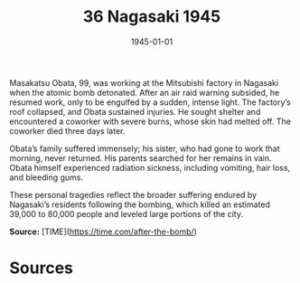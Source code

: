 #+TITLE: 36 Nagasaki 1945
#+DATE: 1945-01-01
#+HUGO_BASE_DIR: ../../
#+HUGO_SECTION: essays
#+HUGO_TAGS: civilian
#+EXPORT_FILE_NAME: 04-36-Nagasaki-1945.org
#+HUGO_CUSTOM_FRONT_MATTER: :location "Nagasaki, 1945" :year "1945"


Masakatsu Obata, 99, was working at the Mitsubishi factory in Nagasaki when the atomic bomb detonated. After an air raid warning subsided, he resumed work, only to be engulfed by a sudden, intense light. The factory’s roof collapsed, and Obata sustained injuries. He sought shelter and encountered a coworker with severe burns, whose skin had melted off. The coworker died three days later.

Obata’s family suffered immensely; his sister, who had gone to work that morning, never returned. His parents searched for her remains in vain. Obata himself experienced radiation sickness, including vomiting, hair loss, and bleeding gums. 

These personal tragedies reflect the broader suffering endured by Nagasaki’s residents following the bombing, which killed an estimated 39,000 to 80,000 people and leveled large portions of the city.

**Source:** [TIME](https://time.com/after-the-bomb/)

* Sources
:PROPERTIES:
:EXPORT_EXCLUDE: t
:END:
